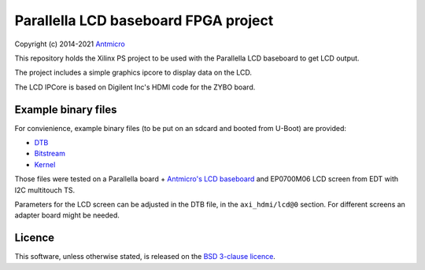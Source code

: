 Parallella LCD baseboard FPGA project
=====================================

Copyright (c) 2014-2021 `Antmicro <https://www.antmicro.com>`_

This repository holds the Xilinx PS project to be used with the Parallella LCD baseboard to get LCD output.

The project includes a simple graphics ipcore to display data on the LCD.

The LCD IPCore is based on Digilent Inc's HDMI code for the ZYBO board.

Example binary files
--------------------

For convienience, example binary files (to be put on an sdcard and booted from U-Boot) are provided:

* `DTB <https://github.com/antmicro/parallella-lcd-fpga/raw/master/bin/devicetree_lcd.dtb>`_
* `Bitstream <https://github.com/antmicro/parallella-lcd-fpga/raw/master/bin/system_top.bit.bin>`_
* `Kernel <https://github.com/antmicro/parallella-lcd-fpga/blob/master/bin/uImage>`_

Those files were tested on a Parallella board + `Antmicro's LCD baseboard <https://github.com/antmicro/parallella-lcd-baseboard>`_ and EP0700M06 LCD screen from EDT with I2C multitouch TS.

Parameters for the LCD screen can be adjusted in the DTB file, in the ``axi_hdmi/lcd@0`` section.
For different screens an adapter board might be needed.

Licence
-------

This software, unless otherwise stated, is released on the `BSD 3-clause licence <http://opensource.org/licenses/BSD-3-Clause>`_.
